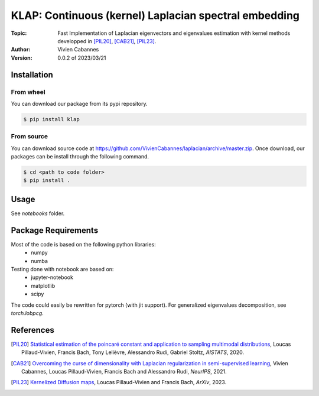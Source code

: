 
KLAP: Continuous (kernel) Laplacian spectral embedding
======================================================

:Topic: Fast Implementation of Laplacian eigenvectors and eigenvalues estimation with kernel methods
   developped in [PIL20]_, [CAB21]_, [PIL23]_.
:Author: Vivien Cabannes
:Version: 0.0.2 of 2023/03/21

Installation
------------
From wheel
~~~~~~~~~~
You can download our package from its pypi repository.

.. code:: shell

   $ pip install klap

From source
~~~~~~~~~~~
You can download source code at https://github.com/VivienCabannes/laplacian/archive/master.zip.
Once download, our packages can be install through the following command.

.. code:: shell

   $ cd <path to code folder>
   $ pip install .

Usage
-----
See `notebooks` folder.

Package Requirements
--------------------
Most of the code is based on the following python libraries:
 - numpy
 - numba
 
Testing done with notebook are based on:
 - jupyter-notebook
 - matplotlib
 - scipy

The code could easily be rewritten for pytorch (with jit support).
For generalized eigenvalues decomposition, see `torch.lobpcg`.

References
----------
.. [PIL20] `Statistical estimation of the poincaré constant and application to sampling multimodal distributions`_, 
   Loucas Pillaud-Vivien, Francis Bach, Tony Lelièvre, Alessandro Rudi, Gabriel Stoltz, *AISTATS*, 2020.
.. _Statistical estimation of the poincaré constant and application to sampling multimodal distributions: https://arxiv.org/abs/1910.14564

.. [CAB21] `Overcoming the curse of dimensionality with Laplacian regularization
   in semi-supervised learning`_, Vivien Cabannes, Loucas Pillaud-Vivien, Francis Bach and Alessandro Rudi, *NeurIPS*, 2021.
.. _Overcoming the curse of dimensionality with Laplacian regularization
   in semi-supervised learning: https://arxiv.org/abs/2009.04324

.. [PIL23] `Kernelized Diffusion maps`_, 
   Loucas Pillaud-Vivien and Francis Bach, *ArXiv*, 2023.
.. _Kernelized Diffusion maps: https://arxiv.org/abs/2302.06757
